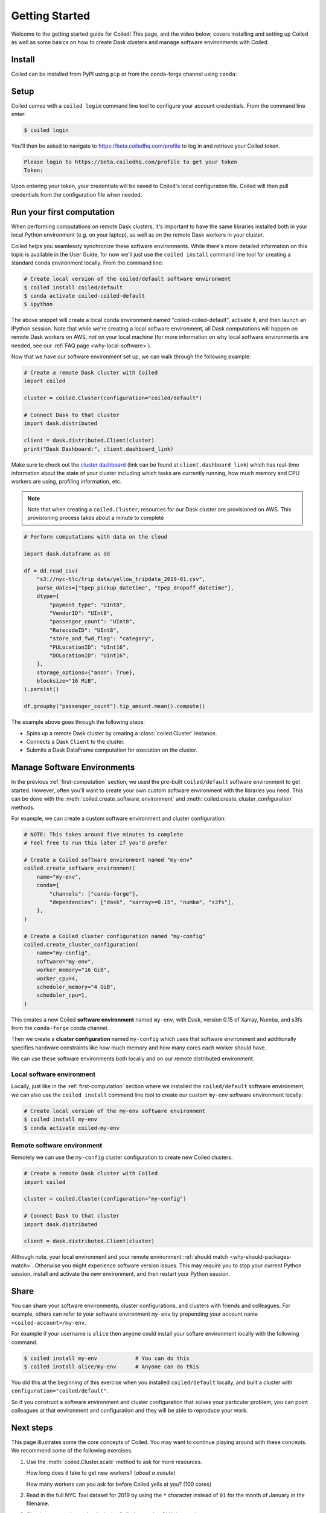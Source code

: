 .. _getting-started:

===============
Getting Started
===============

Welcome to the getting started guide for Coiled! This page, and the video below,
covers installing and setting up Coiled as well as some basics on how to create
Dask clusters and manage software environments with Coiled.

.. raw:: html

   <iframe width="672"
           height="378"
           src="https://www.youtube.com/embed/qNZP_8ugN6U"
           style="margin: 0 auto 20px auto; display: block;"
           frameborder="0"
           allow="accelerometer; autoplay; encrypted-media; gyroscope; picture-in-picture"
           allowfullscreen></iframe>


Install
=======

Coiled can be installed from PyPI using ``pip`` or from the conda-forge
channel using ``conda``:


.. panels::
    :body: text-center
    :header: text-center h5 bg-white

    Install with pip
    ^^^^^^^^^^^^^^^^

    .. code-block:: bash

        pip install coiled

    ---

    Install with conda
    ^^^^^^^^^^^^^^^^^^

    .. code-block:: bash

        conda install -c conda-forge coiled

.. _coiled-setup:

Setup
=====

Coiled comes with a ``coiled login`` command line tool to configure
your account credentials. From the command line enter:

.. code-block:: bash

    $ coiled login


You'll then be asked to navigate to https://beta.coiledhq.com/profile to log in and
retrieve your Coiled token.

.. code-block:: bash

    Please login to https://beta.coiledhq.com/profile to get your token
    Token:

Upon entering your token, your credentials will be saved to Coiled's local
configuration file. Coiled will then pull credentials from the configuration
file when needed.


.. _first-computation:

Run your first computation
==========================

When performing computations on remote Dask clusters, it's important to have the same libraries
installed both in your local Python environment (e.g. on your laptop), as well as on the remote
Dask workers in your cluster.

Coiled helps you seamlessly synchronize these software environments.
While there's more detailed information on this topic is available in the User Guide,
for now we'll just use the ``coiled install`` command line tool for creating a standard
conda environment locally. From the command line:

.. code-block:: bash

    # Create local version of the coiled/default software environment
    $ coiled install coiled/default
    $ conda activate coiled-coiled-default
    $ ipython

The above snippet will create a local conda environment named "coiled-coiled-default",
activate it, and then launch an IPython session. Note that while we're creating a local software
environment, all Dask computations will happen on remote Dask workers on AWS, *not* on your
local machine (for more information on why local software environments
are needed, see our :ref:`FAQ page <why-local-software>`).

Now that we have our software environment set up, we can walk through the following example:

.. code-block:: python

    # Create a remote Dask cluster with Coiled
    import coiled

    cluster = coiled.Cluster(configuration="coiled/default")

    # Connect Dask to that cluster
    import dask.distributed

    client = dask.distributed.Client(cluster)
    print("Dask Dashboard:", client.dashboard_link)

Make sure to check out the
`cluster dashboard <https://docs.dask.org/en/latest/diagnostics-distributed.html>`_
(link can be found at ``client.dashboard_link``) which has real-time information about
the state of your cluster including which tasks are currently running, how much memory and CPU workers
are using, profiling information, etc.

.. note::

    Note that when creating a ``coiled.Cluster``, resources for our Dask cluster are
    provisioned on AWS. This provisioning process takes about a minute to complete


.. code-block:: python

    # Perform computations with data on the cloud

    import dask.dataframe as dd

    df = dd.read_csv(
        "s3://nyc-tlc/trip data/yellow_tripdata_2019-01.csv",
        parse_dates=["tpep_pickup_datetime", "tpep_dropoff_datetime"],
        dtype={
            "payment_type": "UInt8",
            "VendorID": "UInt8",
            "passenger_count": "UInt8",
            "RatecodeID": "UInt8",
            "store_and_fwd_flag": "category",
            "PULocationID": "UInt16",
            "DOLocationID": "UInt16",
        },
        storage_options={"anon": True},
        blocksize="16 MiB",
    ).persist()

    df.groupby("passenger_count").tip_amount.mean().compute()

The example above goes through the following steps:

- Spins up a remote Dask cluster by creating a :class:`coiled.Cluster` instance.
- Connects a Dask ``Client`` to the cluster.
- Submits a Dask DataFrame computation for execution on the cluster.


Manage Software Environments
============================

In the previous :ref:`first-computation` section, we used the pre-built ``coiled/default`` software environment to get started.
However, often you'll want to create your own custom software environment with the libraries you need.
This can be done with the :meth:`coiled.create_software_environment` and :meth:`coiled.create_cluster_configuration` methods.

For example, we can create a custom software environment and cluster configuration:

.. code-block:: python

    # NOTE: This takes around five minutes to complete
    # Feel free to run this later if you'd prefer

    # Create a Coiled software environment named "my-env"
    coiled.create_software_environment(
        name="my-env",
        conda={
            "channels": ["conda-forge"],
            "dependencies": ["dask", "xarray>=0.15", "numba", "s3fs"],
        },
    )

    # Create a Coiled cluster configuration named "my-config"
    coiled.create_cluster_configuration(
        name="my-config",
        software="my-env",
        worker_memory="16 GiB",
        worker_cpu=4,
        scheduler_memory="4 GiB",
        scheduler_cpu=1,
    )

This creates a new Coiled **software environment** named ``my-env``, with Dask, version 0.15 of Xarray, Numba, and s3fs
from the ``conda-forge`` conda channel.

Then we create a **cluster configuration** named ``my-config`` which uses that software environment
and additionally specifies hardware constraints like how much memory and how many cores each worker should have.

We can use these software environments both locally and on our remote
distributed environment.

Local software environment
--------------------------

Locally, just like in the :ref:`first-computation` section where we installed the
``coiled/default`` software environment, we can also use the
``coiled install`` command line tool to create our custom ``my-env`` software
environment locally:

.. code-block:: bash

    # Create local version of the my-env software environment
    $ coiled install my-env
    $ conda activate coiled-my-env

Remote software environment
---------------------------

Remotely we can use the ``my-config`` cluster configuration to create new Coiled clusters.

.. code-block:: python

    # Create a remote Dask cluster with Coiled
    import coiled

    cluster = coiled.Cluster(configuration="my-config")

    # Connect Dask to that cluster
    import dask.distributed

    client = dask.distributed.Client(cluster)

Although note, your local environment and your remote environment :ref:`should match <why-should-packages-match>`.
Otherwise you might experience software version issues. This may require you
to stop your current Python session, install and activate the new environment,
and then restart your Python session.


Share
=====

You can share your software environments, cluster configurations, and clusters
with friends and colleagues.  For example, others can refer to your software environment
``my-env`` by prepending your account name ``<coiled-account>/my-env``.

For example if your username is ``alice`` then anyone could install your
softare environment locally with the following command.

.. code-block:: shell

   $ coiled install my-env            # You can do this
   $ coiled install alice/my-env      # Anyone can do this

You did this at the beginning of this exercise when you installed
``coiled/default`` locally, and built a cluster with
``configuration="coiled/default"``.

So if you construct a software environment and cluster configuration that solves your particular problem,
you can point colleagues at that environment and configuration
and they will be able to reproduce your work.


Next steps
==========

This page illustrates some the core concepts of Coiled. You may want to continue playing around with these concepts.
We recommend some of the following exercises.

1. Use the :meth:`coiled.Cluster.scale` method to ask for more resources.

   How long does it take to get new workers? (*about a minute*)

   How many workers can you ask for before Coiled yells at you? (100 cores)

2. Read in the full NYC Taxi dataset for 2019 by using the ``*`` character
   instead of ``01`` for the month of January in the filename.

3. Check out example notebooks in the
   `Coiled examples GitHub repository <https://github.com/coiled/coiled-examples/>`_.

4. Using Coiled with JupyterLab? See the :ref:`jupyterlab-guide` page for recommendations on
   configuring JupyterLab to work smoothly with Coiled

5. Visit https://beta.coiledhq.com to browse the Coiled web interface.

6. Try reading some of your own data on S3, or else look through the `AWS registry
   of open data <https://registry.opendata.aws/>`_.

7. Need different libraries to access that data? Try building your own
   software environment and cluster configuration.


For more in-depth
discussion of these features, additional examples, and more, please see the
:ref:`User Guide <user-guide>`.

.. link-button:: user_guide/index
    :type: ref
    :text: Go To User Guide
    :classes: btn-outline-primary btn-block

Happy computing!
